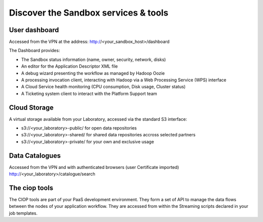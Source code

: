 .. _discover:

Discover the Sandbox services & tools
#####################################

User dashboard
+++++++++++++++

Accessed from the VPN at the address: http://<your_sandbox_host>/dashboard 

The Dashboard provides:

* The Sandbox status information (name, owner, security, network, disks)
* An editor for the Application Descriptor XML file
* A debug wizard presenting the workflow as managed by Hadoop Oozie
* A processing invocation client, interacting with Hadoop via a Web Processing Service (WPS) interface
* A Cloud Service health monitoring (CPU consumption, Disk usage, Cluster status)
* A Ticketing system client to interact with the Platform Support team
 
Cloud Storage
+++++++++++++

A virtual storage available from your Laboratory, accessed via the standard S3 interface:

* s3://<your_laboratory>-public/ for open data repositories
* s3://<your_laboratory>-shared/ for shared data repositories accross selected partners
* s3://<your_laboratory>-private/ for your own and exclusive usage

Data Catalogues
+++++++++++++++

Accessed from the VPN and with authenticated browsers (user Certificate imported)
http://<your_laboratory>/catalogue/search

The ciop tools
++++++++++++++

The CIOP tools are part of your PaaS development environment.
They form a set of API to manage the data flows between the nodes of your application workflow.
They are accessed from within the Streaming scripts declared in your job templates.

